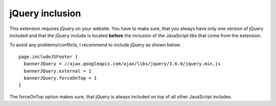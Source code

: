 ﻿

.. ==================================================
.. FOR YOUR INFORMATION
.. --------------------------------------------------
.. -*- coding: utf-8 -*- with BOM.

.. ==================================================
.. DEFINE SOME TEXTROLES
.. --------------------------------------------------
.. role::   underline
.. role::   typoscript(code)
.. role::   ts(typoscript)
   :class:  typoscript
.. role::   php(code)

jQuery inclusion
^^^^^^^^^^^^^^^^

This extension requires jQuery on your website. You have to make sure, that you always have only one
version of jQuery included and that the jQuery include is located **before** the inclusion of the
JavaScript libs that come from the extension.

To avoid any problems/conflicts, I recommend to include jQuery as shown below::

   page.includeJSFooter {
     bannerJQuery = //ajax.googleapis.com/ajax/libs/jquery/3.6.0/jquery.min.js
     bannerJQuery.external = 1
     bannerJQuery.forceOnTop = 1
   }

The forceOnTop option makes sure, that jQuery is always included on top of all other JavaScript includes.